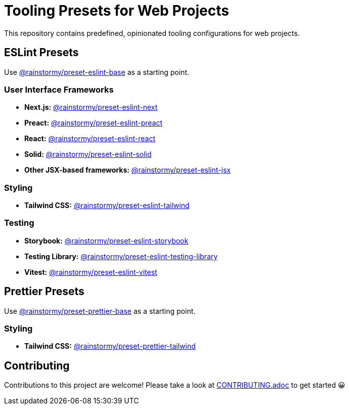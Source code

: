 = Tooling Presets for Web Projects
:experimental:
:source-highlighter: highlight.js

This repository contains predefined, opinionated tooling configurations for web projects.

== ESLint Presets
Use https://github.com/rainstormy/presets-web/tree/main/packages/preset-eslint-base[@rainstormy/preset-eslint-base] as a starting point.

=== User Interface Frameworks
* *Next.js:* https://github.com/rainstormy/presets-web/tree/main/packages/preset-eslint-next[@rainstormy/preset-eslint-next]
* *Preact:* https://github.com/rainstormy/presets-web/tree/main/packages/preset-eslint-preact[@rainstormy/preset-eslint-preact]
* *React:* https://github.com/rainstormy/presets-web/tree/main/packages/preset-eslint-react[@rainstormy/preset-eslint-react]
* *Solid:* https://github.com/rainstormy/presets-web/tree/main/packages/preset-eslint-solid[@rainstormy/preset-eslint-solid]
* *Other JSX-based frameworks:* https://github.com/rainstormy/presets-web/tree/main/packages/preset-eslint-jsx[@rainstormy/preset-eslint-jsx]

=== Styling
* *Tailwind CSS:* https://github.com/rainstormy/presets-web/tree/main/packages/preset-eslint-tailwind[@rainstormy/preset-eslint-tailwind]

=== Testing
* *Storybook:* https://github.com/rainstormy/presets-web/tree/main/packages/preset-eslint-storybook[@rainstormy/preset-eslint-storybook]
* *Testing Library:* https://github.com/rainstormy/presets-web/tree/main/packages/preset-eslint-testing-library[@rainstormy/preset-eslint-testing-library]
* *Vitest:* https://github.com/rainstormy/presets-web/tree/main/packages/preset-eslint-vitest[@rainstormy/preset-eslint-vitest]

== Prettier Presets
Use https://github.com/rainstormy/presets-web/tree/main/packages/preset-prettier-base[@rainstormy/preset-prettier-base] as a starting point.

=== Styling
* *Tailwind CSS:* https://github.com/rainstormy/presets-web/tree/main/packages/preset-prettier-tailwind[@rainstormy/preset-prettier-tailwind]

== Contributing
Contributions to this project are welcome!
Please take a look at link:CONTRIBUTING.adoc[CONTRIBUTING.adoc] to get started 😀
